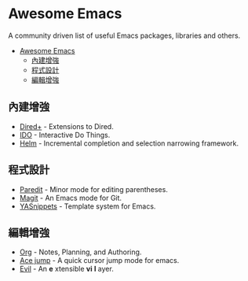 * Awesome Emacs

A community driven list of useful Emacs packages, libraries and others.

- [[#awesome-emacs][Awesome Emacs]]
  - [[#內建增強][內建增強]]
  - [[#程式設計][程式設計]]
  - [[#編輯增強][編輯增強]]

** 內建增強

   - [[http://www.emacswiki.org/emacs/DiredPlus][Dired+]] - Extensions to Dired.
   - [[http://www.emacswiki.org/emacs/InteractivelyDoThings][IDO]] - Interactive Do Things.
   - [[https://github.com/emacs-helm/helm][Helm]] - Incremental completion and selection narrowing framework.

** 程式設計

   - [[http://mumble.net/~campbell/emacs/paredit.el][Paredit]] - Minor mode for editing parentheses.
   - [[http://magit.github.io/][Magit]] - An Emacs mode for Git.
   - [[https://github.com/capitaomorte/yasnippet][YASnippets]] - Template system for Emacs.

** 編輯增強

   - [[http://orgmode.org/][Org]] - Notes, Planning, and Authoring.
   - [[https://github.com/winterTTr/ace-jump-mode][Ace jump]] - A quick cursor jump mode for emacs.
   - [[http://gitorious.org/evil/pages/Home][Evil]] - An *e* xtensible *vi* *l* ayer.
